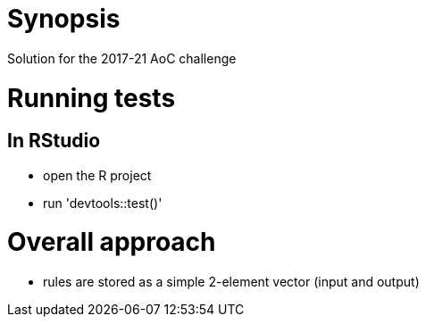 = Synopsis
Solution for the 2017-21 AoC challenge

= Running tests
== In RStudio
- open the R project
- run 'devtools::test()'

= Overall approach
- rules are stored as a simple 2-element vector (input and output)